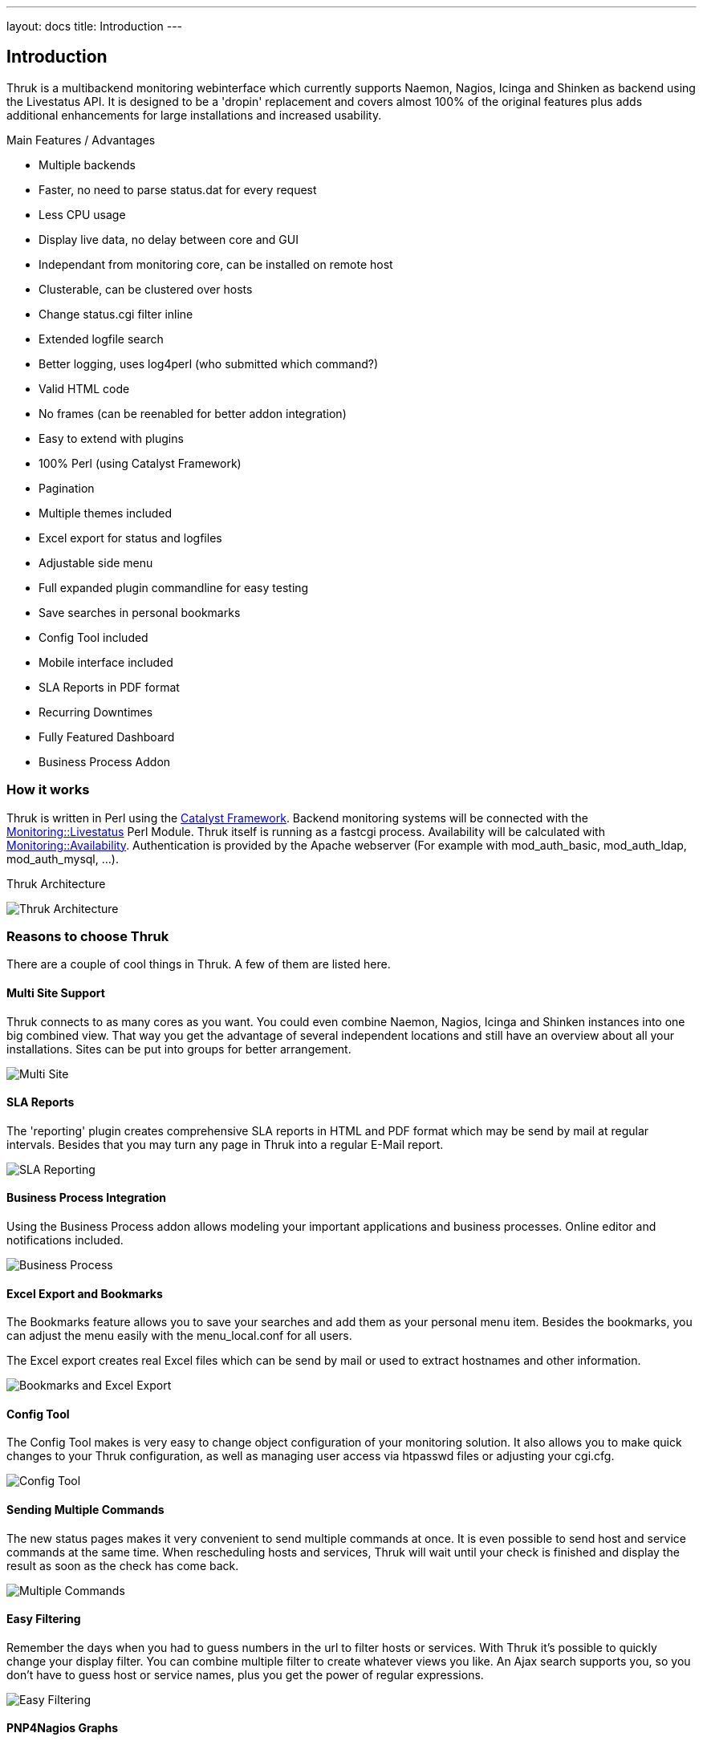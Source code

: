 ---
layout: docs
title: Introduction
---

== Introduction

Thruk is a multibackend monitoring webinterface which currently
supports Naemon, Nagios, Icinga and Shinken as backend using the Livestatus
API. It is designed to be a 'dropin' replacement and covers almost
100% of the original features plus adds additional enhancements for
large installations and increased usability.

Main Features / Advantages

  * Multiple backends
  * Faster, no need to parse status.dat for every request
  * Less CPU usage
  * Display live data, no delay between core and GUI
  * Independant from monitoring core, can be installed on remote host
  * Clusterable, can be clustered over hosts
  * Change status.cgi filter inline
  * Extended logfile search
  * Better logging, uses log4perl (who submitted which command?)
  * Valid HTML code
  * No frames (can be reenabled for better addon integration)
  * Easy to extend with plugins
  * 100% Perl (using Catalyst Framework)
  * Pagination
  * Multiple themes included
  * Excel export for status and logfiles
  * Adjustable side menu
  * Full expanded plugin commandline for easy testing
  * Save searches in personal bookmarks
  * Config Tool included
  * Mobile interface included
  * SLA Reports in PDF format
  * Recurring Downtimes
  * Fully Featured Dashboard
  * Business Process Addon



=== How it works

Thruk is written in Perl using the
http://www.catalystframework.org[Catalyst Framework]. Backend
monitoring systems will be connected with the
http://search.cpan.org/dist/Monitoring-Livestatus[Monitoring::Livestatus]
Perl Module. Thruk itself is running as a fastcgi process.
Availability will be calculated with
http://search.cpan.org/dist/Monitoring-Availability[Monitoring::Availability].
Authentication is provided by the Apache webserver (For example with
mod_auth_basic, mod_auth_ldap, mod_auth_mysql, ...).

.Thruk Architecture
image:source/arch_preview.png[Thruk Architecture]


=== Reasons to choose Thruk

There are a couple of cool things in Thruk. A few of them are listed
here.

==== Multi Site Support

Thruk connects to as many cores as you want. You could even combine
Naemon, Nagios, Icinga and Shinken instances into one big combined view. That
way you get the advantage of several independent locations and still
have an overview about all your installations. Sites can be put into
groups for better arrangement.

image:source/multi_site.png[Multi Site]


==== SLA Reports
The 'reporting' plugin creates comprehensive SLA reports in HTML and PDF format
which may be send by mail at regular intervals. Besides that you may turn any
page in Thruk into a regular E-Mail report.

image:source/sla_reporting.png[SLA Reporting]


==== Business Process Integration
Using the Business Process addon allows modeling your important applications and
business processes. Online editor and notifications included.

image:source/bp.png[Business Process]


==== Excel Export and Bookmarks

The Bookmarks feature allows you to save your searches and add them as
your personal menu item. Besides the bookmarks, you can adjust the
menu easily with the menu_local.conf for all users.

The Excel export creates real Excel files which can be send by mail or
used to extract hostnames and other information.

image:source/Bookmarks_and_excel_export.png[Bookmarks and Excel Export]


==== Config Tool

The Config Tool makes is very easy to change object configuration of
your monitoring solution. It also allows you to make quick changes to your
Thruk configuration, as well as managing user access via htpasswd
files or adjusting your cgi.cfg.

image:source/Config_Tool.png[Config Tool]


==== Sending Multiple Commands

The new status pages makes it very convenient to send multiple commands
at once. It is even possible to send host and service commands at the
same time. When rescheduling hosts and services, Thruk will wait until
your check is finished and display the result as soon as the check has
come back.

image:source/Reschedule.png[Multiple Commands]


==== Easy Filtering

Remember the days when you had to guess numbers in the url to filter
hosts or services. With Thruk it's possible to quickly change your
display filter. You can combine multiple filter to create whatever
views you like. An Ajax search supports you, so you don't have to
guess host or service names, plus you get the power of regular expressions.

image:source/Filter.png[Easy Filtering]


==== PNP4Nagios Graphs

When your action_url contains /pnp4nagios/, there will be automatically
a graph displayed for your host and service. This gives you a quick
view about the performance history. The image is then linked to
PNP4Nagios to get detailed information.

image:source/PNP4nagios.png[PNP4Nagios]


==== Multiple Lines of Plugin Output

When your check returns multiple lines of plugin output. Thruk marks
the output in blue and a click on it displays the complete output.
This is especially useful for check_multi checks. In addition to
that, the comments and downtimes also have a small popup with their
data. So you don't have to open the host/service page just to see who
set a comment and when there is a downtime.

image:source/PluginOutput.png[Multiple Lines of Plugin Output]


==== Mine Map

The Mine Map is the perfect tool to get a quick overview. It is
especially useful if you have a lot of common services across your
hosts. Otherwise use hostgroups or servicegroups for nice results.
Normal filtering is possible too.

image:source/MineMap.png[Mine Map]


==== Mobile Interface

The Mobile interface gives you access to the most important things
and allows you to quickly view and acknowledge problems.

image:source/Mobile.png[Mobile Interface]


